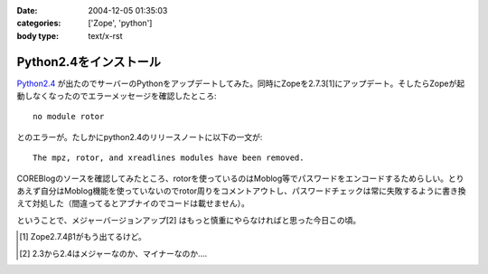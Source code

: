 :date: 2004-12-05 01:35:03
:categories: ['Zope', 'python']
:body type: text/x-rst

=======================
Python2.4をインストール
=======================

`Python2.4`_ が出たのでサーバーのPythonをアップデートしてみた。同時にZopeを2.7.3[1]にアップデート。そしたらZopeが起動しなくなったのでエラーメッセージを確認したところ::

  no module rotor

とのエラーが。たしかにpython2.4のリリースノートに以下の一文が::

  The mpz, rotor, and xreadlines modules have been removed.

COREBlogのソースを確認してみたところ、rotorを使っているのはMoblog等でパスワードをエンコードするためらしい。とりあえず自分はMoblog機能を使っていないのでrotor周りをコメントアウトし、パスワードチェックは常に失敗するように書き換えて対処した（間違ってるとアブナイのでコードは載せません）。

ということで、メジャーバージョンアップ[2] はもっと慎重にやらなければと思った今日この頃。

.. [1] Zope2.7.4β1がもう出てるけど。
.. [2] 2.3から2.4はメジャーなのか、マイナーなのか‥‥
.. _`Python2.4`: http://www.python.jp/Zope/PyLog//1101828863/index_html



.. :extend type: text/plain
.. :extend:


.. :comments:
.. :comment id: 2005-11-28.4553909100
.. :title: Re: Python2.4をインストール
.. :author: 清水川
.. :date: 2004-12-05 18:22:41
.. :email: taka@freia.jp
.. :url: 
.. :body:
.. 同じところではまった方発見。Trackbackしてみました。
.. 
.. 
.. 
.. 
.. :comments:
.. :comment id: 2005-11-28.4555062652
.. :title: Re: Python2.4をインストール
.. :author: yasiyasi
.. :date: 2004-12-06 09:18:39
.. :email: 
.. :url: http://yasi.minidns.net/blog/
.. :body:
.. 　当方とはちょっと動きが違ったみたいですね。
.. 
.. 　当方の場合、Python2.4にする前からZope2.7.3を使っていたのですが、この場合Python2.4にすると、ZopeもPloneも動いたけれど、COREBlogだけはプロダクトの読み込みがうまくいかず、blogインスタンスに「壊れてるよ」アイコンが表示されていました。
.. 
.. 　Zopeも起動しなくなったのは、なぜなんでしょうかね？
.. 
.. 
.. :comments:
.. :comment id: 2005-11-28.4556228428
.. :title: Re: Python2.4をインストール
.. :author: 清水川
.. :date: 2004-12-07 00:43:00
.. :email: taka@freia.jp
.. :url: 
.. :body:
.. > Zopeも起動しなくなったのは、なぜなんでしょうかね？
.. 
.. Pythonと同時にZopeもVerUpしたので*.pycが無効になって、起動時のProductコンパイルで引っかかった‥‥とか？
.. 
.. 
.. :Trackbacks:
.. :TrackbackID: 2005-11-28.4557388537
.. :title: FreeBSDでのPythonとZopeとの関係修復の状況
.. :BlogName: YasiYasi's Blog
.. :url: http://yasi.minidns.net/blog/117
.. :date: 2005-11-28 00:47:35
.. :body:
.. 　FreeBSDの最新版portsでPython 2.4が標準とされた影響で、Python
.. 2.3を前提としているZope関連のportsが広く悪影響を受けている（COREBlogの例その１（私）、その２（清水川記さん）、ZMｙSQLDAの例（あくまでも　ん？不定期ログさん））件ですが、修正されつつあります。
.. #
.. ということなので、atsさんのCOREBlog改良はFreeBSDは気にしなくても大丈夫かと。
.. 　まず、ZopeのportsがPython
.. 2.3を使うように、すでに修正されました。
.. ...
